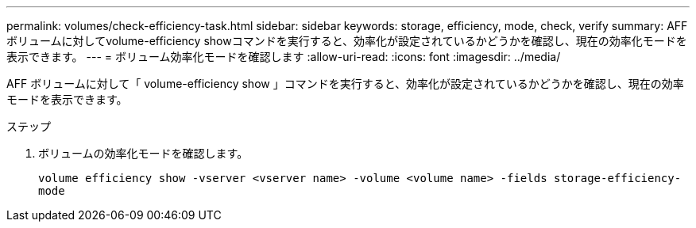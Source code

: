 ---
permalink: volumes/check-efficiency-task.html 
sidebar: sidebar 
keywords: storage, efficiency, mode, check, verify 
summary: AFF ボリュームに対してvolume-efficiency showコマンドを実行すると、効率化が設定されているかどうかを確認し、現在の効率化モードを表示できます。 
---
= ボリューム効率化モードを確認します
:allow-uri-read: 
:icons: font
:imagesdir: ../media/


[role="lead"]
AFF ボリュームに対して「 volume-efficiency show 」コマンドを実行すると、効率化が設定されているかどうかを確認し、現在の効率モードを表示できます。

.ステップ
. ボリュームの効率化モードを確認します。
+
`volume efficiency show -vserver <vserver name> -volume <volume name> -fields storage-efficiency-mode`


